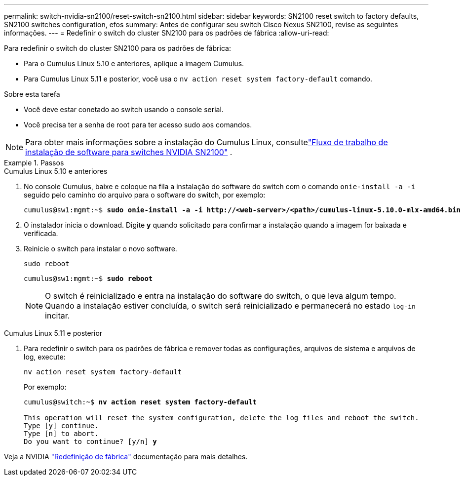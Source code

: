 ---
permalink: switch-nvidia-sn2100/reset-switch-sn2100.html 
sidebar: sidebar 
keywords: SN2100 reset switch to factory defaults, SN2100 switches configuration, efos 
summary: Antes de configurar seu switch Cisco Nexus SN2100, revise as seguintes informações. 
---
= Redefinir o switch do cluster SN2100 para os padrões de fábrica
:allow-uri-read: 


[role="lead"]
Para redefinir o switch do cluster SN2100 para os padrões de fábrica:

* Para o Cumulus Linux 5.10 e anteriores, aplique a imagem Cumulus.
* Para Cumulus Linux 5.11 e posterior, você usa o `nv action reset system factory-default` comando.


.Sobre esta tarefa
* Você deve estar conetado ao switch usando o console serial.
* Você precisa ter a senha de root para ter acesso sudo aos comandos.



NOTE: Para obter mais informações sobre a instalação do Cumulus Linux, consultelink:configure-software-overview-sn2100-cluster.html["Fluxo de trabalho de instalação de software para switches NVIDIA SN2100"] .

.Passos
[role="tabbed-block"]
====
.Cumulus Linux 5.10 e anteriores
--
. No console Cumulus, baixe e coloque na fila a instalação do software do switch com o comando `onie-install -a -i` seguido pelo caminho do arquivo para o software do switch, por exemplo:
+
[listing, subs="+quotes"]
----
cumulus@sw1:mgmt:~$ *sudo onie-install -a -i http://<web-server>/<path>/cumulus-linux-5.10.0-mlx-amd64.bin*
----
. O instalador inicia o download.  Digite *y* quando solicitado para confirmar a instalação quando a imagem for baixada e verificada.
. Reinicie o switch para instalar o novo software.
+
`sudo reboot`

+
[listing, subs="+quotes"]
----
cumulus@sw1:mgmt:~$ *sudo reboot*
----
+

NOTE: O switch é reinicializado e entra na instalação do software do switch, o que leva algum tempo.  Quando a instalação estiver concluída, o switch será reinicializado e permanecerá no estado `log-in` incitar.



--
.Cumulus Linux 5.11 e posterior
--
. Para redefinir o switch para os padrões de fábrica e remover todas as configurações, arquivos de sistema e arquivos de log, execute:
+
`nv action reset system factory-default`

+
Por exemplo:

+
[listing, subs="+quotes"]
----
cumulus@switch:~$ *nv action reset system factory-default*

This operation will reset the system configuration, delete the log files and reboot the switch.
Type [y] continue.
Type [n] to abort.
Do you want to continue? [y/n] *y*
----


Veja a NVIDIA https://docs.nvidia.com/networking-ethernet-software/cumulus-linux-511/Installation-Management/Factory-Reset/["Redefinição de fábrica"^] documentação para mais detalhes.

--
====